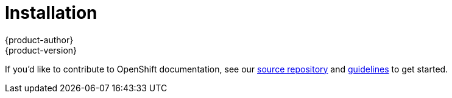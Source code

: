 = Installation
{product-author}
{product-version}
:data-uri:
:icons:
:experimental:
:toc: macro
:toc-title:

toc::[]

If you'd like to contribute to OpenShift documentation, see our
https://github.com/openshift/openshift-docs[source repository] and
https://github.com/openshift/openshift-docs/blob/master/contributing_to_docs/doc_guidelines.adoc[guidelines]
to get started.
